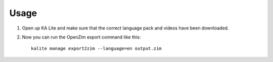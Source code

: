 ========
Usage
========

#. Open up KA Lite and make sure that the correct language pack and videos have been downloaded.

#. Now you can run the OpenZim export command like this::
    
    kalite manage export2zim --language=en output.zim